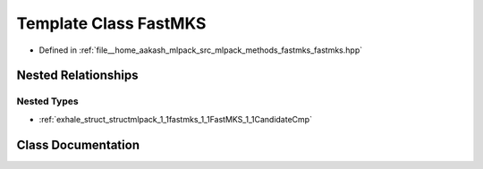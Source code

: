 .. _exhale_class_classmlpack_1_1fastmks_1_1FastMKS:

Template Class FastMKS
======================

- Defined in :ref:`file__home_aakash_mlpack_src_mlpack_methods_fastmks_fastmks.hpp`


Nested Relationships
--------------------


Nested Types
************

- :ref:`exhale_struct_structmlpack_1_1fastmks_1_1FastMKS_1_1CandidateCmp`


Class Documentation
-------------------


.. doxygenclass:: mlpack::fastmks::FastMKS
   :members:
   :protected-members:
   :undoc-members: